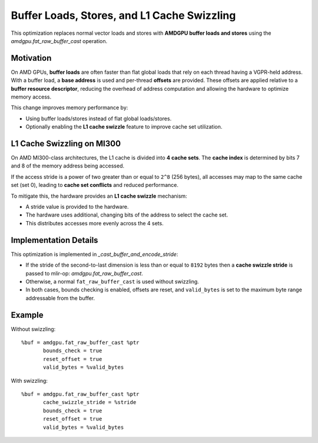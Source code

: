 Buffer Loads, Stores, and L1 Cache Swizzling
============================================

This optimization replaces normal vector loads and stores with **AMDGPU buffer loads and stores** using the
`amdgpu.fat_raw_buffer_cast` operation.

Motivation
----------

On AMD GPUs, **buffer loads** are often faster than flat global loads that rely on each thread having a
VGPR-held address. With a buffer load, a **base address** is used and per-thread **offsets** are provided.
These offsets are applied relative to a **buffer resource descriptor**, reducing the overhead of address
computation and allowing the hardware to optimize memory access.

This change improves memory performance by:

- Using buffer loads/stores instead of flat global loads/stores.
- Optionally enabling the **L1 cache swizzle** feature to improve cache set utilization.

L1 Cache Swizzling on MI300
---------------------------

On AMD MI300-class architectures, the L1 cache is divided into **4 cache sets**.
The **cache index** is determined by bits 7 and 8 of the memory address being accessed.

If the access stride is a power of two greater than or equal to ``2^8`` (256 bytes),
all accesses may map to the same cache set (set 0), leading to **cache set conflicts** and reduced performance.

To mitigate this, the hardware provides an **L1 cache swizzle** mechanism:

- A stride value is provided to the hardware.
- The hardware uses additional, changing bits of the address to select the cache set.
- This distributes accesses more evenly across the 4 sets.

Implementation Details
----------------------

This optimization is implemented in `_cast_buffer_and_encode_stride`:

- If the stride of the second-to-last dimension is less than or equal to ``8192`` bytes
  then a **cache swizzle stride** is passed to mlir-op: `amdgpu.fat_raw_buffer_cast`.
- Otherwise, a normal ``fat_raw_buffer_cast`` is used without swizzling.
- In both cases, bounds checking is enabled, offsets are reset, and ``valid_bytes`` is set
  to the maximum byte range addressable from the buffer.

Example
-------

Without swizzling::

    %buf = amdgpu.fat_raw_buffer_cast %ptr
           bounds_check = true
           reset_offset = true
           valid_bytes = %valid_bytes

With swizzling::

    %buf = amdgpu.fat_raw_buffer_cast %ptr
           cache_swizzle_stride = %stride
           bounds_check = true
           reset_offset = true
           valid_bytes = %valid_bytes
